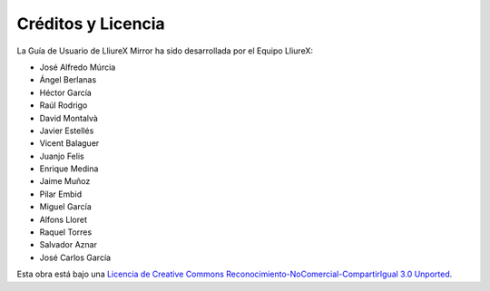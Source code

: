 Créditos y Licencia
===================

La Guía de Usuario de LliureX Mirror ha sido desarrollada por el Equipo LliureX:

* José Alfredo Múrcia
* Ángel Berlanas
* Héctor García
* Raúl Rodrigo
* David Montalvà
* Javier Estellés
* Vicent Balaguer
* Juanjo Felis
* Enrique Medina
* Jaime Muñoz
* Pilar Embid
* Miguel García
* Alfons Lloret
* Raquel Torres
* Salvador Aznar
* José Carlos García

Esta obra está bajo una `Licencia de Creative Commons Reconocimiento-NoComercial-CompartirIgual 3.0 Unported <http://creativecommons.org/licenses/by-nc-sa/3.0/deed.es_ES>`_.

.. only:: html

   .. raw:: html

      <a rel="license" href="http://creativecommons.org/licenses/by-nc-sa/3.0/deed.es_ES"><img alt="Licencia de Creative Commons" style="border-width:0" src="http://i.creativecommons.org/l/by-nc-sa/3.0/88x31.png" /></a>

